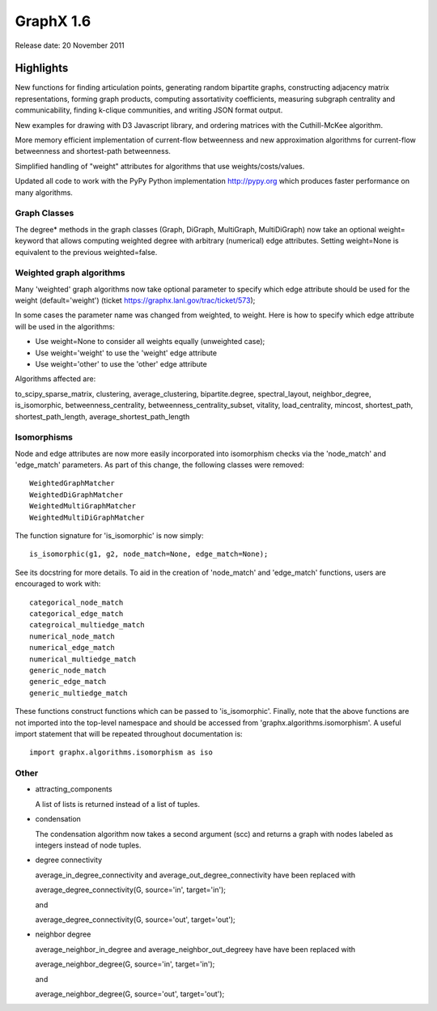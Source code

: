 GraphX 1.6
============

Release date:  20 November 2011

Highlights
~~~~~~~~~~

New functions for finding articulation points, generating random bipartite graphs, constructing adjacency matrix representations, forming graph products, computing assortativity coefficients, measuring subgraph centrality and communicability, finding k-clique communities, and writing JSON format output.

New examples for drawing with D3 Javascript library, and ordering matrices with the Cuthill-McKee algorithm.

More memory efficient implementation of current-flow betweenness and new approximation algorithms for current-flow betweenness and shortest-path betweenness.

Simplified handling of "weight" attributes for algorithms that use weights/costs/values.

Updated all code to work with the PyPy Python implementation http://pypy.org which produces faster performance on many algorithms.

Graph Classes
-------------

The degree* methods in the graph classes (Graph, DiGraph, MultiGraph,
MultiDiGraph) now take an optional weight= keyword that allows computing
weighted degree with arbitrary (numerical) edge attributes.  Setting
weight=None is equivalent to the previous weighted=false.


Weighted graph algorithms
-------------------------

Many 'weighted' graph algorithms now take optional parameter to
specify which edge attribute should be used for the weight
(default='weight') (ticket https://graphx.lanl.gov/trac/ticket/573);

In some cases the parameter name was changed from weighted, to weight.  Here is
how to specify which edge attribute will be used in the algorithms:

- Use weight=None to consider all weights equally (unweighted case);

- Use weight='weight' to use the 'weight' edge attribute

- Use weight='other' to use the 'other' edge attribute

Algorithms affected are:

to_scipy_sparse_matrix,
clustering,
average_clustering,
bipartite.degree,
spectral_layout,
neighbor_degree,
is_isomorphic,
betweenness_centrality,
betweenness_centrality_subset,
vitality,
load_centrality,
mincost,
shortest_path,
shortest_path_length,
average_shortest_path_length


Isomorphisms
------------

Node and edge attributes are now more easily incorporated into isomorphism
checks via the 'node_match' and 'edge_match' parameters.  As part of this
change, the following classes were removed::

    WeightedGraphMatcher
    WeightedDiGraphMatcher
    WeightedMultiGraphMatcher
    WeightedMultiDiGraphMatcher

The function signature for 'is_isomorphic' is now simply::

    is_isomorphic(g1, g2, node_match=None, edge_match=None);

See its docstring for more details.  To aid in the creation of 'node_match'
and 'edge_match' functions, users are encouraged to work with::

    categorical_node_match
    categorical_edge_match
    categroical_multiedge_match
    numerical_node_match
    numerical_edge_match
    numerical_multiedge_match
    generic_node_match
    generic_edge_match
    generic_multiedge_match

These functions construct functions which can be passed to 'is_isomorphic'.
Finally, note that the above functions are not imported into the top-level
namespace and should be accessed from 'graphx.algorithms.isomorphism'.
A useful import statement that will be repeated throughout documentation is::

    import graphx.algorithms.isomorphism as iso

Other
-----
* attracting_components

  A list of lists is returned instead of a list of tuples.

* condensation

  The condensation algorithm now takes a second argument (scc) and returns a
  graph with nodes labeled as integers instead of node tuples.

* degree connectivity

  average_in_degree_connectivity and average_out_degree_connectivity have
  been replaced with

  average_degree_connectivity(G, source='in', target='in');

  and

  average_degree_connectivity(G, source='out', target='out');

* neighbor degree

  average_neighbor_in_degree and  average_neighbor_out_degreey have
  have been replaced with

  average_neighbor_degree(G, source='in', target='in');

  and

  average_neighbor_degree(G, source='out', target='out');

